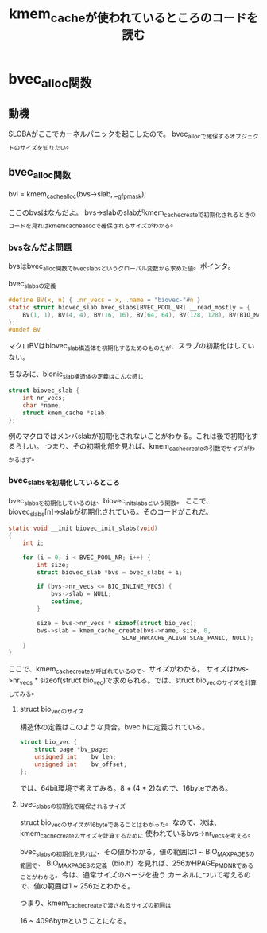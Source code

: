 #+TITLE: kmem_cacheが使われているところのコードを読む

* bvec_alloc関数
** 動機
   SLOBAがここでカーネルパニックを起こしたので。
   bvec_allocで確保するオブジェクトのサイズを知りたい。
** bvec_alloc関数
   
   bvl = kmem_cache_alloc(bvs->slab, __gfp_mask);

   ここのbvsはなんだよ。
   bvs->slabのslabがkmem_cache_createで初期化されるときのコードを見ればkmem_cache_allocで確保されるサイズがわかる。
*** bvsなんだよ問題
    bvsはbvec_alloc関数でbvec_slabsというグローバル変数から求めた値。ポインタ。

    bvec_slabsの定義
#+BEGIN_SRC c
#define BV(x, n) { .nr_vecs = x, .name = "biovec-"#n }
static struct biovec_slab bvec_slabs[BVEC_POOL_NR] __read_mostly = {
	BV(1, 1), BV(4, 4), BV(16, 16), BV(64, 64), BV(128, 128), BV(BIO_MAX_PAGES, max),
};
#undef BV
#+END_SRC
    マクロBVはbiovec_slab構造体を初期化するためのものだが、スラブの初期化はしていない。
    
    ちなみに、bionic_slab構造体の定義はこんな感じ

#+BEGIN_SRC c
struct biovec_slab {
	int nr_vecs;
	char *name;
	struct kmem_cache *slab;
};
#+END_SRC

    例のマクロではメンバslabが初期化されないことがわかる。これは後で初期化するらしい。
    つまり、その初期化部を見れば、kmem_cache_createの引数でサイズがわかるはず。
*** bvec_slabsを初期化しているところ
    bvec_slabsを初期化しているのは、biovec_init_slabsという関数。
    ここで、biovec_slabs[n]->slabが初期化されている。そのコードがこれだ。

#+BEGIN_SRC c
static void __init biovec_init_slabs(void)
{
	int i;

	for (i = 0; i < BVEC_POOL_NR; i++) {
		int size;
		struct biovec_slab *bvs = bvec_slabs + i;

		if (bvs->nr_vecs <= BIO_INLINE_VECS) {
			bvs->slab = NULL;
			continue;
		}

		size = bvs->nr_vecs * sizeof(struct bio_vec);
		bvs->slab = kmem_cache_create(bvs->name, size, 0,
                                SLAB_HWCACHE_ALIGN|SLAB_PANIC, NULL);
	}
}
#+END_SRC

    ここで、kmem_cache_createが呼ばれているので、サイズがわかる。
    サイズはbvs->nr_vecs * sizeof(struct bio_vec)で求められる。では、struct bio_vecのサイズを計算してみる。
**** struct bio_vecのサイズ
    構造体の定義はこのような具合。bvec.hに定義されている。

#+BEGIN_SRC c
struct bio_vec {
	struct page	*bv_page;
	unsigned int	bv_len;
	unsigned int	bv_offset;
};

#+END_SRC
    では、64bit環境で考えてみる。8 + (4 * 2)なので、16byteである。
**** bvec_slabsの初期化で確保されるサイズ
     struct bio_vecのサイズが16byteであることはわかった。なので、次は、kmem_cache_createのサイズを計算するために
     使われているbvs->nr_vecsを考える。

     bvec_slabsの初期化を見れば、その値がわかる。値の範囲は1 ~ BIO_MAX_PAGESの範囲で、
     BIO_MAX_PAGESの定義（bio.h）を見れば、256かHPAGE_PMD_NRであることがわかる。今は、通常サイズのページを扱う
     カーネルについて考えるので、値の範囲は1 ~ 256だとわかる。
     
     つまり、kmem_cache_createで渡されるサイズの範囲は

     16 ~ 4096byteということになる。
